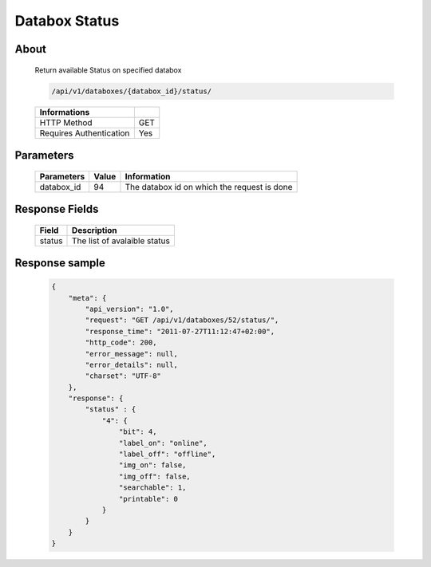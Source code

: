 Databox Status
===================

About
-----

  Return available Status on specified databox 

  .. code-block:: bash

    /api/v1/databoxes/{databox_id}/status/

  ======================== =====
   Informations
  ======================== =====
   HTTP Method              GET
   Requires Authentication  Yes
  ======================== =====

Parameters
----------

  ======================== ============== =============
   Parameters               Value          Information 
  ======================== ============== =============
   databox_id               94             The databox id on which the request is done 
  ======================== ============== =============

Response Fields
---------------

  ========== ================================
  Field       Description
  ========== ================================
   status     The list of avalaible status
  ========== ================================

Response sample
---------------

  .. code-block:: javascript

    {
        "meta": {
            "api_version": "1.0",
            "request": "GET /api/v1/databoxes/52/status/",
            "response_time": "2011-07-27T11:12:47+02:00",
            "http_code": 200,
            "error_message": null,
            "error_details": null,
            "charset": "UTF-8"
        },
        "response": {
            "status" : {
                "4": {
                    "bit": 4,
                    "label_on": "online",
                    "label_off": "offline",
                    "img_on": false,
                    "img_off": false,
                    "searchable": 1,
                    "printable": 0
                }
            }
        }
    }